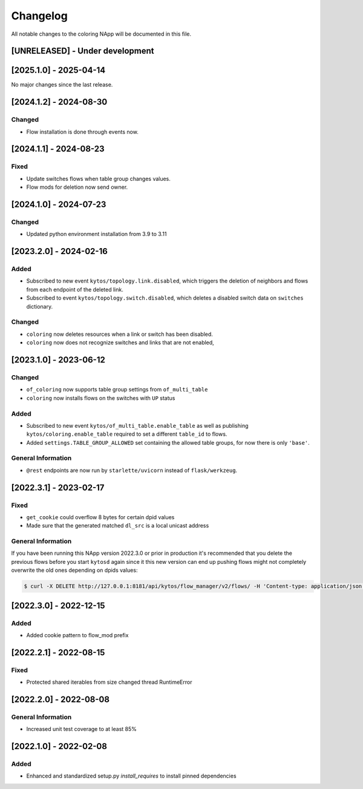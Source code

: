 #########
Changelog
#########
All notable changes to the coloring NApp will be documented in this file.

[UNRELEASED] - Under development
********************************

[2025.1.0] - 2025-04-14
***********************

No major changes since the last release.

[2024.1.2] - 2024-08-30
***********************

Changed
=======
- Flow installation is done through events now.

[2024.1.1] - 2024-08-23
***********************

Fixed
=====
- Update switches flows when table group changes values.
- Flow mods for deletion now send owner.

[2024.1.0] - 2024-07-23
***********************

Changed
=======
- Updated python environment installation from 3.9 to 3.11

[2023.2.0] - 2024-02-16
***********************

Added
=====
- Subscribed to new event ``kytos/topology.link.disabled``, which triggers the deletion of neighbors and flows from each endpoint of the deleted link.
- Subscribed to event ``kytos/topology.switch.disabled``, which deletes a disabled switch data on ``switches`` dictionary.

Changed
=======
- ``coloring`` now deletes resources when a link or switch has been disabled.
- ``coloring`` now does not recognize switches and links that are not enabled,

[2023.1.0] - 2023-06-12
***********************

Changed
=======
- ``of_coloring`` now supports table group settings from ``of_multi_table``
- ``coloring`` now installs flows on the switches with ``UP`` status

Added
=====
- Subscribed to new event ``kytos/of_multi_table.enable_table`` as well as publishing ``kytos/coloring.enable_table`` required to set a different ``table_id`` to flows.
- Added ``settings.TABLE_GROUP_ALLOWED`` set containing the allowed table groups, for now there is only ``'base'``.

General Information
===================
- ``@rest`` endpoints are now run by ``starlette/uvicorn`` instead of ``flask/werkzeug``.

[2022.3.1] - 2023-02-17
***********************

Fixed
=====
- ``get_cookie`` could overflow 8 bytes for certain dpid values
- Made sure that the generated matched ``dl_src`` is a local unicast address

General Information
===================

If you have been running this NApp version 2022.3.0 or prior in production it's recommended that you delete the previous flows before you start ``kytosd`` again since it this new version can end up pushing flows might not completely overwrite the old ones depending on dpids values:

.. code:: bash

  $ curl -X DELETE http://127.0.0.1:8181/api/kytos/flow_manager/v2/flows/ -H 'Content-type: application/json' -d '{ "flows": [ { "cookie": 12393906174523604992, "cookie_mask": 18374686479671623680 } ] }'

[2022.3.0] - 2022-12-15
***********************

Added
=====
- Added cookie pattern to flow_mod prefix

[2022.2.1] - 2022-08-15
***********************

Fixed
=====
- Protected shared iterables from size changed thread RuntimeError


[2022.2.0] - 2022-08-08
***********************

General Information
===================
- Increased unit test coverage to at least 85%

[2022.1.0] - 2022-02-08
***********************

Added
=====
- Enhanced and standardized setup.py `install_requires` to install pinned dependencies
